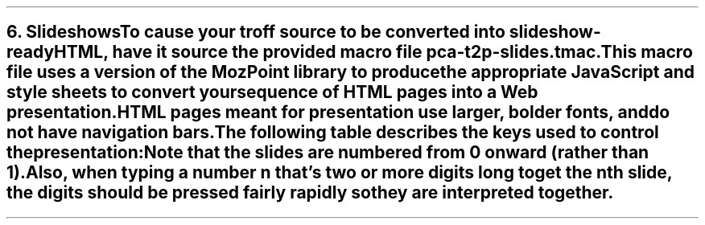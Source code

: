 .SH 1
6. Slideshows

.IX slideshow
To cause your troff source to be converted into slideshow-ready HTML, have
it source the provided macro file \fCpca-t2p-slides.tmac\fP.
This macro file uses a version of the \*[url \
http://mozpoint.mozdev.org]MozPoint\& library to
produce the appropriate JavaScript and style sheets to
convert your sequence of HTML pages into a Web presentation.

HTML pages meant for presentation use larger, bolder fonts, and do not have
navigation bars.

The following table describes the keys used to control the
presentation:

.TS
tab(#), center, allbox;
cb cb
l l.
Action # Effect
n, space, mouse-click # Next slide
p, backspace # Previous Slide
t, 0 # Title, or 0pening, slide
\fIn\fP (integer \(>= 0) # \fIn\fPth slide
b # toggle current slide with Black screen
w # toggle current slide with White screen
.TE

Note that the slides are numbered from 0 onward (rather than
1).  Also, when
typing a number \fIn\fP that’s two or more digits long to
get the \fIn\fPth slide, the digits should be pressed
fairly rapidly so they are interpreted together.
